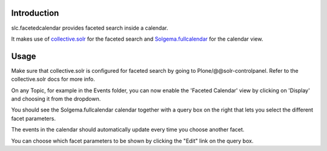 Introduction
============

slc.facetedcalendar provides faceted search inside a calendar.

It makes use of `collective.solr`_ for the faceted search and
`Solgema.fullcalendar`_ for the calendar view.

.. _collective.solr: https://github.com/Jarn/collective.solr
.. _Solgema.fullcalendar: https://github.com/Solgema/Solgema.fullcalendar


Usage
=====

Make sure that collective.solr is configured for faceted search by going to
Plone/@@solr-controlpanel. Refer to the collective.solr docs for more info.

On any Topic, for example in the Events folder, you can now enable the 'Faceted
Calendar' view by clicking on 'Display' and choosing it from the dropdown.

You should see the Solgema.fullcalendar calendar together with a query box on the
right that lets you select the different facet parameters.

The events in the calendar should automatically update every time you choose
another facet.

You can choose which facet parameters to be shown by clicking the "Edit" link
on the query box.


